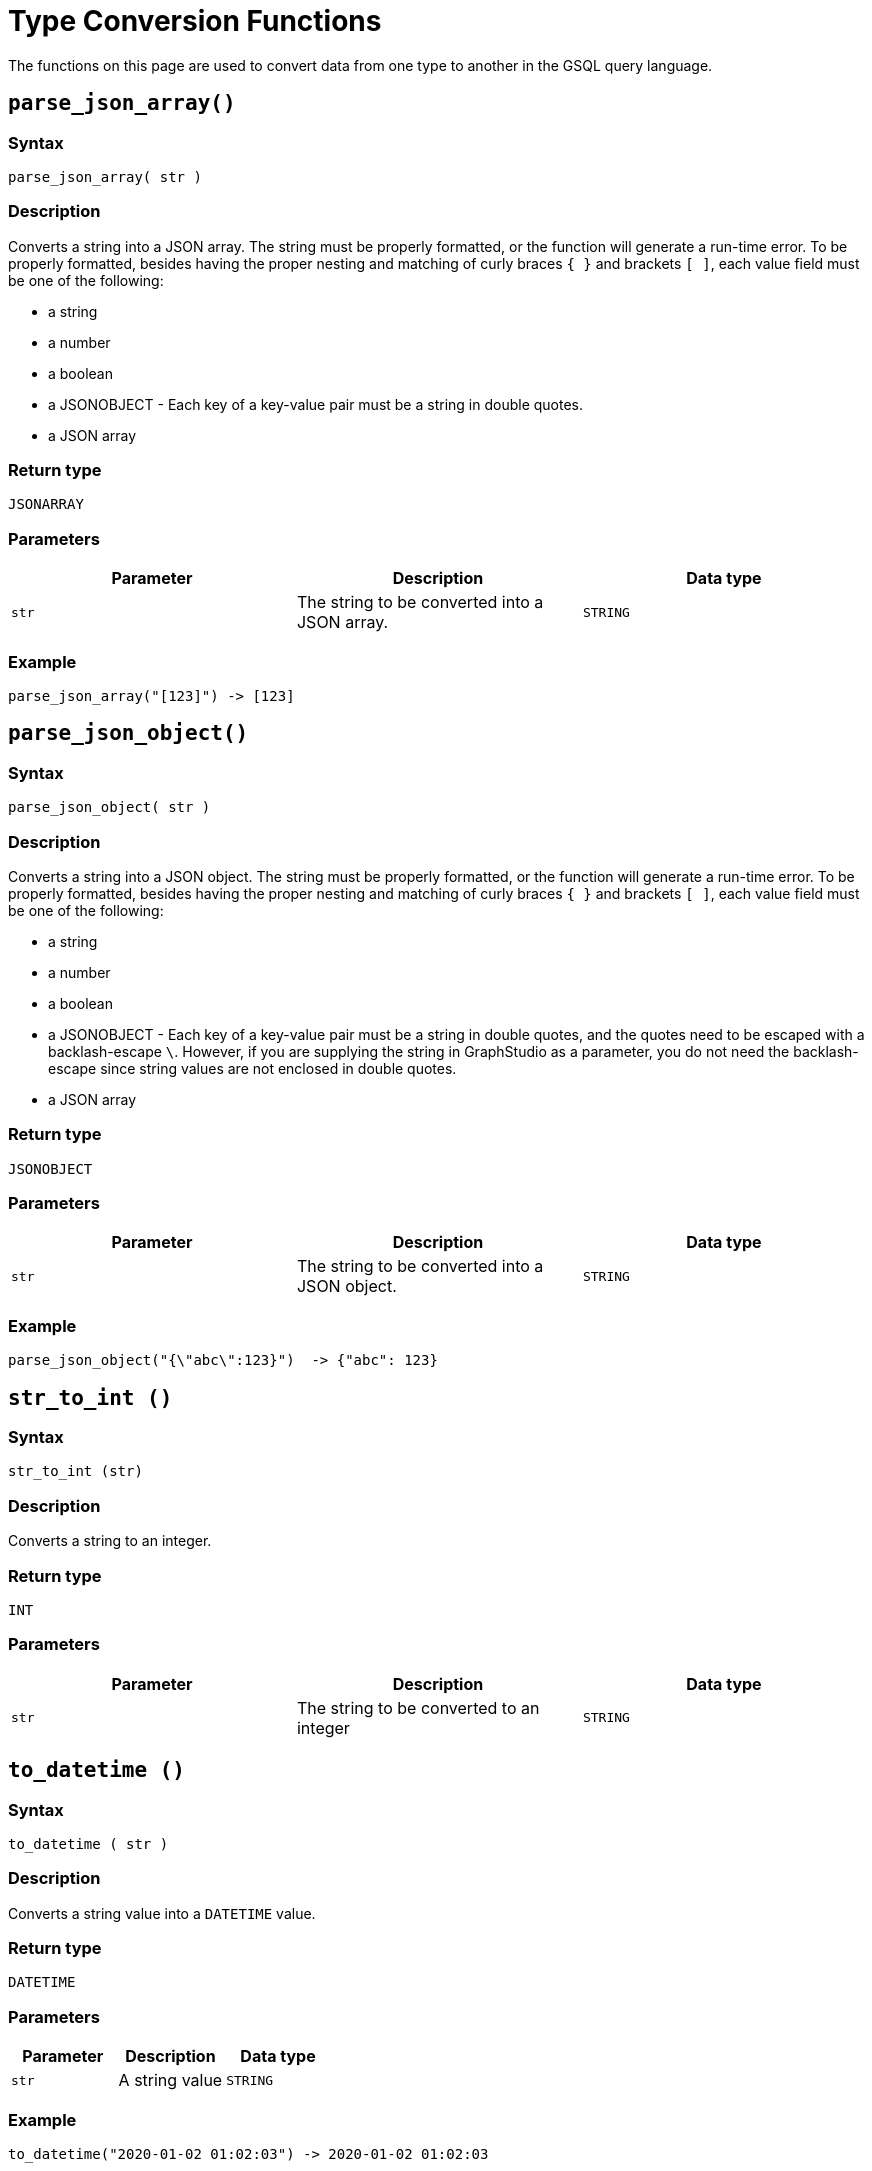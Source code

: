 = Type Conversion Functions
:page-toclevels: 1


The functions on this page are used to convert data from one type to another in the GSQL query language.

[#_parse_json_array]
== `parse_json_array()`

  
===  Syntax

`parse_json_array( str )`

  
===  Description

Converts a string into a JSON array. The string must be properly formatted, or the function will generate a run-time error. To be properly formatted, besides having the proper nesting and matching of curly braces `+{ }+` and brackets `[ ]`, each value field must be one of the following:

* a string
* a number
* a boolean
* a JSONOBJECT - Each key of a key-value pair must be a string in double quotes.
* a JSON array

  
===  Return type

`JSONARRAY`

  
===  Parameters

|===
| Parameter | Description | Data type

| `str`
| The string to be converted into a JSON array.
| `STRING`
|===

  
===  Example

[source,javascript]
----
parse_json_array("[123]") -> [123]
----

[#_parse_json_object]
== `parse_json_object()`

  
===  Syntax

`parse_json_object( str )`

  
===  Description

Converts a string into a JSON object. The string must be properly formatted, or the function will generate a run-time error. To be properly formatted, besides having the proper nesting and matching of curly braces `+{ }+` and brackets `[ ]`, each value field must be one of the following:

* a string
* a number
* a boolean
* a JSONOBJECT - Each key of a key-value pair must be a string in double quotes, and the quotes need to be escaped with a backlash-escape `\`. However, if you are supplying the string in GraphStudio as a parameter, you do not need the backlash-escape since string values are not enclosed in double quotes.
* a JSON array

  
===  Return type

`JSONOBJECT`

  
===  Parameters

|===
| Parameter | Description | Data type

| `str`
| The string to be converted into a JSON object.
| `STRING`
|===

  
===  Example

[source,javascript]
----
parse_json_object("{\"abc\":123}")  -> {"abc": 123}
----

== `str_to_int ()`

  
===  Syntax

`str_to_int (str)`

  
===  Description

Converts a string to an integer.

  
===  Return type

`INT`

  
===  Parameters

|===
| Parameter | Description | Data type

| `str`
| The string to be converted to an integer
| `STRING`
|===

[#_to_datetime]
== `to_datetime ()`

  
===  Syntax

`to_datetime ( str )`

  
===  Description

Converts a string value into a `DATETIME` value.

  
===  Return type

`DATETIME`

  
===  Parameters

|===
| Parameter | Description | Data type

| `str`
| A string value
| `STRING`
|===

  
===  Example

[source,javascript]
----
to_datetime("2020-01-02 01:02:03") -> 2020-01-02 01:02:03
----

== `to_string()`

  
===  Syntax

`to_string(num)`

  
===  Description

Converts a number to a string using the C++ printf function with the `g` specifier, which means it always produces the shortest output.

  
===  Return type

`STRING`
  
===  Parameters

|===
| Parameter | Description | Data type

| `num`
| The number to turn into a string
| Number
|===

=== Example

----
to_string(1000.1) -> "1000.1"
to_string(0.0000000001) -> "1E-10"
to_string(12300000000) -> "1.23E7"
----